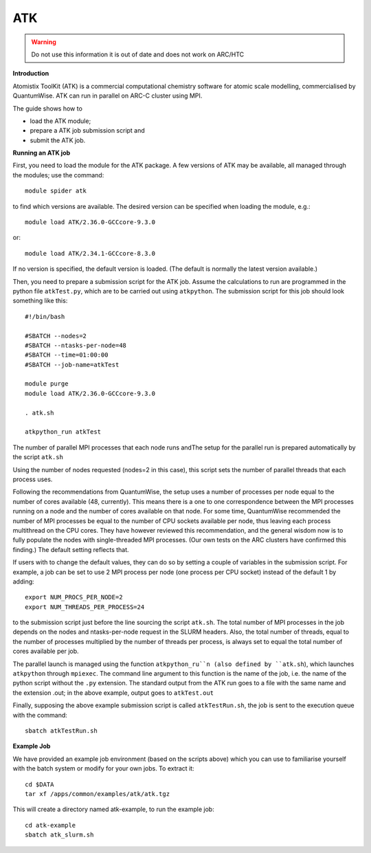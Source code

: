 ATK
---

.. warning::
    Do not use this information it is out of date and does not work on ARC/HTC


**Introduction**

Atomistix ToolKit (ATK) is a commercial computational chemistry software for atomic scale modelling, commercialised by QuantumWise.  
ATK can run in parallel on ARC-C cluster using MPI.

The guide shows how to

- load the ATK module;
- prepare a ATK job submission script and
- submit the ATK job.

**Running an ATK job**

First, you need to load the module for the ATK package.  A few versions of ATK may be available, all managed through the modules; use the command::

   module spider atk 

to find which versions are available.  The desired version can be specified when loading the module, e.g.::

   module load ATK/2.36.0-GCCcore-9.3.0

or::

   module load ATK/2.34.1-GCCcore-8.3.0
 
If no version is specified, the default version is loaded.  (The default is normally the latest version available.)  

Then, you need to prepare a submission script for the ATK job.  Assume the calculations to run are programmed in the python file ``atkTest.py``,
which are to be carried out using ``atkpython``.  The submission script for this job should look something like this::

  #!/bin/bash

  #SBATCH --nodes=2
  #SBATCH --ntasks-per-node=48
  #SBATCH --time=01:00:00
  #SBATCH --job-name=atkTest

  module purge
  module load ATK/2.36.0-GCCcore-9.3.0

  . atk.sh

  atkpython_run atkTest

The number of parallel MPI processes that each node runs andThe setup for the parallel run is prepared automatically by the script ``atk.sh``

Using the number of nodes requested (nodes=2 in this case), this script sets the number of parallel threads that each process uses.

Following the recommendations from QuantumWise, the setup uses a number of processes per node equal to the number of cores available (48, currently).
This means there is a one to one correspondence between the MPI processes running on a node and the number of cores available on that node.  For some time, QuantumWise
recommended the number of MPI processes be equal to the number of CPU sockets available per node, thus leaving each process multithread on the CPU cores.  They have 
however reviewed this recommendation, and the general wisdom now is to fully populate the nodes with single-threaded MPI processes.  
(Our own tests on the ARC clusters have confirmed this finding.) The default setting reflects that.

If users with to change the default values, they can do so by setting a couple of variables in the submission script.  
For example, a job can be set to use 2 MPI process per node (one process per CPU socket) instead of the default 1 by adding::

  export NUM_PROCS_PER_NODE=2
  export NUM_THREADS_PER_PROCESS=24
 
to the submission script just before the line sourcing the script ``atk.sh``.  The total number of MPI processes in the job depends on the nodes and ntasks-per-node
request in the SLURM headers.  Also, the total number of threads, equal to the number of processes multiplied by the number of threads per process, is always set to
equal the total number of cores available per job.

The parallel launch is managed using the function ``atkpython_ru``n (also defined by ``atk.sh``), which launches ``atkpython`` through ``mpiexec``.  
The command line argument to this function is the name of the job, i.e. the name of the python script without the ``.py`` extension.  The standard output from the ATK
run goes to a file with the same name and the extension .out; in the above example, output goes to ``atkTest.out``

Finally, supposing the above example submission script is called ``atkTestRun.sh``, the job is sent to the execution queue with the command::

   sbatch atkTestRun.sh
   
   
**Example Job**

We have provided an example job environment (based on the scripts above) which you can use to familiarise yourself with the batch system or modify
for your own jobs. To extract it::

  cd $DATA
  tar xf /apps/common/examples/atk/atk.tgz
 
This will create a directory named atk-example, to run the example job::

  cd atk-example 
  sbatch atk_slurm.sh
 
